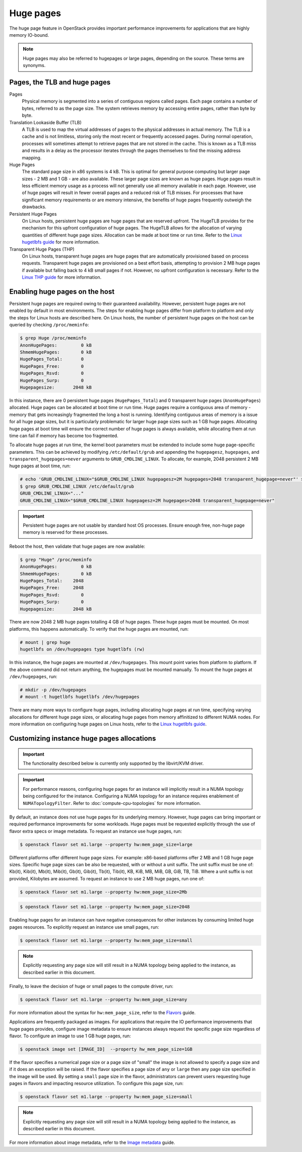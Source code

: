.. _compute-huge-pages:

==========
Huge pages
==========

The huge page feature in OpenStack provides important performance improvements
for applications that are highly memory IO-bound.

.. note::

   Huge pages may also be referred to hugepages or large pages, depending on
   the source. These terms are synonyms.

Pages, the TLB and huge pages
-----------------------------

Pages
  Physical memory is segmented into a series of contiguous regions called
  pages. Each page contains a number of bytes, referred to as the page size.
  The system retrieves memory by accessing entire pages, rather than byte by
  byte.

Translation Lookaside Buffer (TLB)
  A TLB is used to map the virtual addresses of pages to the physical addresses
  in actual memory. The TLB is a cache and is not limitless, storing only the
  most recent or frequently accessed pages. During normal operation, processes
  will sometimes attempt to retrieve pages that are not stored in the cache.
  This is known as a TLB miss and results in a delay as the processor iterates
  through the pages themselves to find the missing address mapping.

Huge Pages
  The standard page size in x86 systems is 4 kB. This is optimal for general
  purpose computing but larger page sizes - 2 MB and 1 GB - are also available.
  These larger page sizes are known as huge pages. Huge pages result in less
  efficient memory usage as a process will not generally use all memory
  available in each page. However, use of huge pages will result in fewer
  overall pages and a reduced risk of TLB misses. For processes that have
  significant memory requirements or are memory intensive, the benefits of huge
  pages frequently outweigh the drawbacks.

Persistent Huge Pages
  On Linux hosts, persistent huge pages are huge pages that are reserved
  upfront. The HugeTLB provides for the mechanism for this upfront
  configuration of huge pages. The HugeTLB allows for the allocation of varying
  quantities of different huge page sizes. Allocation can be made at boot time
  or run time. Refer to the `Linux hugetlbfs guide`_ for more information.

Transparent Huge Pages (THP)
  On Linux hosts, transparent huge pages are huge pages that are automatically
  provisioned based on process requests. Transparent huge pages are provisioned
  on a best effort basis, attempting to provision 2 MB huge pages if available
  but falling back to 4 kB small pages if not. However, no upfront
  configuration is necessary. Refer to the `Linux THP guide`_ for more
  information.

Enabling huge pages on the host
-------------------------------

Persistent huge pages are required owing to their guaranteed availability.
However, persistent huge pages are not enabled by default in most environments.
The steps for enabling huge pages differ from platform to platform and only the
steps for Linux hosts are described here. On Linux hosts, the number of
persistent huge pages on the host can be queried by checking ``/proc/meminfo``:

.. code-block:: console

   $ grep Huge /proc/meminfo
   AnonHugePages:         0 kB
   ShmemHugePages:        0 kB
   HugePages_Total:       0
   HugePages_Free:        0
   HugePages_Rsvd:        0
   HugePages_Surp:        0
   Hugepagesize:       2048 kB

In this instance, there are 0 persistent huge pages (``HugePages_Total``) and 0
transparent huge pages (``AnonHugePages``) allocated. Huge pages can be
allocated at boot time or run time. Huge pages require a contiguous area of
memory - memory that gets increasingly fragmented the long a host is running.
Identifying contiguous areas of memory is a issue for all huge page sizes, but
it is particularly problematic for larger huge page sizes such as 1 GB huge
pages. Allocating huge pages at boot time will ensure the correct number of huge
pages is always available, while allocating them at run time can fail if memory
has become too fragmented.

To allocate huge pages at run time, the kernel boot parameters must be extended
to include some huge page-specific parameters. This can be achieved by
modifying ``/etc/default/grub`` and appending the ``hugepagesz``,
``hugepages``, and ``transparent_hugepages=never`` arguments to
``GRUB_CMDLINE_LINUX``. To allocate, for example, 2048 persistent 2 MB huge
pages at boot time, run:

.. code-block:: console

   # echo 'GRUB_CMDLINE_LINUX="$GRUB_CMDLINE_LINUX hugepagesz=2M hugepages=2048 transparent_hugepage=never"' > /etc/default/grub
   $ grep GRUB_CMDLINE_LINUX /etc/default/grub
   GRUB_CMDLINE_LINUX="..."
   GRUB_CMDLINE_LINUX="$GRUB_CMDLINE_LINUX hugepagesz=2M hugepages=2048 transparent_hugepage=never"

.. important::

   Persistent huge pages are not usable by standard host OS processes. Ensure
   enough free, non-huge page memory is reserved for these processes.

Reboot the host, then validate that huge pages are now available:

.. code-block:: console

   $ grep "Huge" /proc/meminfo
   AnonHugePages:         0 kB
   ShmemHugePages:        0 kB
   HugePages_Total:    2048
   HugePages_Free:     2048
   HugePages_Rsvd:        0
   HugePages_Surp:        0
   Hugepagesize:       2048 kB

There are now 2048 2 MB huge pages totalling 4 GB of huge pages. These huge
pages must be mounted. On most platforms, this happens automatically. To verify
that the huge pages are mounted, run:

.. code-block:: console

   # mount | grep huge
   hugetlbfs on /dev/hugepages type hugetlbfs (rw)

In this instance, the huge pages are mounted at ``/dev/hugepages``. This mount
point varies from platform to platform. If the above command did not return
anything, the hugepages must be mounted manually. To mount the huge pages at
``/dev/hugepages``, run:

.. code-block:: console

   # mkdir -p /dev/hugepages
   # mount -t hugetlbfs hugetlbfs /dev/hugepages

There are many more ways to configure huge pages, including allocating huge
pages at run time, specifying varying allocations for different huge page
sizes, or allocating huge pages from memory affinitized to different NUMA
nodes. For more information on configuring huge pages on Linux hosts, refer to
the `Linux hugetlbfs guide`_.

Customizing instance huge pages allocations
-------------------------------------------

.. important::

   The functionality described below is currently only supported by the
   libvirt/KVM driver.

.. important::

   For performance reasons, configuring huge pages for an instance will
   implicitly result in a NUMA topology being configured for the instance.
   Configuring a NUMA topology for an instance requires enablement of
   ``NUMATopologyFilter``. Refer to :doc:`compute-cpu-topologies` for more
   information.

By default, an instance does not use huge pages for its underlying memory.
However, huge pages can bring important or required performance improvements
for some workloads. Huge pages must be requested explicitly through the use of
flavor extra specs or image metadata. To request an instance use huge pages,
run:

.. code-block:: console

   $ openstack flavor set m1.large --property hw:mem_page_size=large

Different platforms offer different huge page sizes. For example: x86-based
platforms offer 2 MB and 1 GB huge page sizes. Specific huge page sizes can be
also be requested, with or without a unit suffix. The unit suffix must be one
of: Kb(it), Kib(it), Mb(it), Mib(it), Gb(it), Gib(it), Tb(it), Tib(it), KB,
KiB, MB, MiB, GB, GiB, TB, TiB. Where a unit suffix is not provided, Kilobytes
are assumed. To request an instance to use 2 MB huge pages, run one of:

.. code-block:: console

   $ openstack flavor set m1.large --property hw:mem_page_size=2Mb

.. code-block:: console

   $ openstack flavor set m1.large --property hw:mem_page_size=2048

Enabling huge pages for an instance can have negative consequences for other
instances by consuming limited huge pages resources. To explicitly request
an instance use small pages, run:

.. code-block:: console

   $ openstack flavor set m1.large --property hw:mem_page_size=small

.. note::

   Explicitly requesting any page size will still result in a NUMA topology
   being applied to the instance, as described earlier in this document.

Finally, to leave the decision of huge or small pages to the compute driver,
run:

.. code-block:: console

   $ openstack flavor set m1.large --property hw:mem_page_size=any

For more information about the syntax for ``hw:mem_page_size``, refer to the
`Flavors`_ guide.

Applications are frequently packaged as images. For applications that require
the IO performance improvements that huge pages provides, configure image
metadata to ensure instances always request the specific page size regardless
of flavor. To configure an image to use 1 GB huge pages, run:

.. code-block:: console

   $ openstack image set [IMAGE_ID]  --property hw_mem_page_size=1GB

If the flavor specifies a numerical page size or a page size of "small" the
image is not allowed to specify a page size and if it does an exception will
be raised. If the flavor specifies a page size of ``any`` or ``large`` then
any page size specified in the image will be used. By setting a ``small``
page size in the flavor, administrators can prevent users requesting huge
pages in flavors and impacting resource utilization. To configure this page
size, run:

.. code-block:: console

   $ openstack flavor set m1.large --property hw:mem_page_size=small

.. note::

   Explicitly requesting any page size will still result in a NUMA topology
   being applied to the instance, as described earlier in this document.

For more information about image metadata, refer to the `Image metadata`_
guide.

.. Links
.. _`Linux THP guide`: https://www.kernel.org/doc/Documentation/vm/transhuge.txt
.. _`Linux hugetlbfs guide`: https://www.kernel.org/doc/Documentation/vm/hugetlbpage.txt
.. _`Flavors`: https://docs.openstack.org/admin-guide/compute-flavors.html
.. _`Image metadata`: https://docs.openstack.org/image-guide/image-metadata.html
